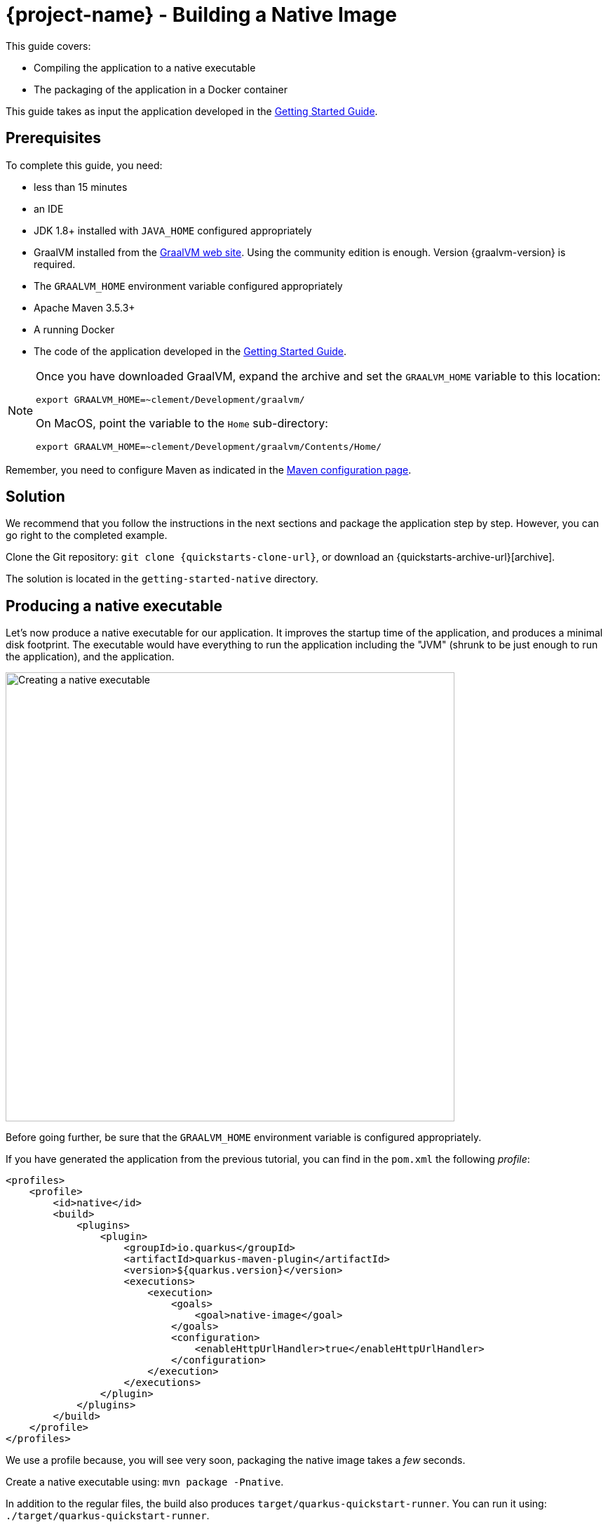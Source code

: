 = {project-name} - Building a Native Image

This guide covers:

* Compiling the application to a native executable
* The packaging of the application in a Docker container

This guide takes as input the application developed in the link:getting-started-guide.html[Getting Started Guide].

== Prerequisites

To complete this guide, you need:

* less than 15 minutes
* an IDE
* JDK 1.8+ installed with `JAVA_HOME` configured appropriately
* GraalVM installed from the http://www.graalvm.org/downloads/[GraalVM web site].
Using the community edition is enough.
Version {graalvm-version} is required.
* The `GRAALVM_HOME` environment variable configured appropriately
* Apache Maven 3.5.3+
* A running Docker
* The code of the application developed in the link:getting-started-guide.adoc[Getting Started Guide].

[NOTE]
====
Once you have downloaded GraalVM, expand the archive and set the `GRAALVM_HOME` variable to this location:

`export GRAALVM_HOME=~clement/Development/graalvm/`

On MacOS, point the variable to the `Home` sub-directory:

`export GRAALVM_HOME=~clement/Development/graalvm/Contents/Home/`
====

Remember, you need to configure Maven as indicated in the link:maven-config.html[Maven configuration page].

== Solution

We recommend that you follow the instructions in the next sections and package the application step by step.
However, you can go right to the completed example.

Clone the Git repository: `git clone {quickstarts-clone-url}`, or download an {quickstarts-archive-url}[archive].

The solution is located in the `getting-started-native` directory.

== Producing a native executable

Let's now produce a native executable for our application.
It improves the startup time of the application, and produces a minimal disk footprint.
The executable would have everything to run the application including the "JVM" (shrunk to be just enough to run the application), and the application.

image:native-image-process.png[Creating a native executable, width=640]

Before going further, be sure that the `GRAALVM_HOME` environment variable is configured appropriately.

If you have generated the application from the previous tutorial, you can find in the `pom.xml` the following _profile_:

[source,xml]
----
<profiles>
    <profile>
        <id>native</id>
        <build>
            <plugins>
                <plugin>
                    <groupId>io.quarkus</groupId>
                    <artifactId>quarkus-maven-plugin</artifactId>
                    <version>${quarkus.version}</version>
                    <executions>
                        <execution>
                            <goals>
                                <goal>native-image</goal>
                            </goals>
                            <configuration>
                                <enableHttpUrlHandler>true</enableHttpUrlHandler>
                            </configuration>
                        </execution>
                    </executions>
                </plugin>
            </plugins>
        </build>
    </profile>
</profiles>
----

We use a profile because, you will see very soon, packaging the native image takes a _few_ seconds.

Create a native executable using: `mvn package -Pnative`.

In addition to the regular files, the build also produces `target/quarkus-quickstart-runner`.
You can run it using: `./target/quarkus-quickstart-runner`.

== Testing the native executable

Producing a native executable can lead to a few issues, and so it's also a good idea to run some tests against the application running in the native file.

In the `pom.xml` file, extend the `native` profile with:

[source, xml]
----
<plugin>
    <groupId>org.apache.maven.plugins</groupId>
    <artifactId>maven-failsafe-plugin</artifactId>
    <version>${surefire.version}</version>
    <executions>
        <execution>
            <goals>
                <goal>integration-test</goal>
                <goal>verify</goal>
            </goals>
            <configuration>
                <systemProperties>
                    <native.image.path>${project.build.directory}/${project.build.finalName}-runner</native.image.path>
                </systemProperties>
            </configuration>
        </execution>
    </executions>
</plugin>
----

Then, create the `src/test/java/org/acme/quickstart/GreetingResourceIT.java` with the following content:

[source,java]
----
package org.acme.quickstart;


import io.quarkus.test.junit.SubstrateTest;

@SubstrateTest // <1>
public class GreetingResourceIT extends GreetingResourceTest { // <2>

    // Run the same tests

}
----
<1> Use another test runner that starts the application from the native file before the tests.
The executable is retrieved using the `native.image.path` system property configured in the _Failsafe Maven Plugin_.
<2> We extend our previous tests, but you can also implement your tests

To see the `GreetingResourceIT` run against the native image, add a verify goal:
[source]
----
mvn package verify -Pnative
...
[quarkus-quickstart-runner:50955]     universe:     391.96 ms
[quarkus-quickstart-runner:50955]      (parse):     904.37 ms
[quarkus-quickstart-runner:50955]     (inline):   1,143.32 ms
[quarkus-quickstart-runner:50955]    (compile):   6,228.44 ms
[quarkus-quickstart-runner:50955]      compile:   9,130.58 ms
[quarkus-quickstart-runner:50955]        image:   2,101.42 ms
[quarkus-quickstart-runner:50955]        write:     803.18 ms
[quarkus-quickstart-runner:50955]      [total]:  33,520.15 ms
[INFO]
[INFO] --- maven-failsafe-plugin:2.22.0:integration-test (default) @ quarkus-quickstart-native ---
[INFO]
[INFO] -------------------------------------------------------
[INFO]  T E S T S
[INFO] -------------------------------------------------------
[INFO] Running org.acme.quickstart.GreetingResourceIT
Executing [/Users/starksm/Dev/JBoss/Protean/starksm64-quarkus-quickstarts/getting-started-native/target/quarkus-quickstart-runner, -Dquarkus.http.port=8081, -Dtest.url=http://localhost:8081, -Dquarkus.log.file.path=target/quarkus.log]
2019-02-28 16:52:42,020 INFO  [io.quarkus] (main) Quarkus 1.0.0.Alpha1-SNAPSHOT started in 0.007s. Listening on: http://localhost:8080
2019-02-28 16:52:42,021 INFO  [io.quarkus] (main) Installed features: [cdi, resteasy]
[INFO] Tests run: 2, Failures: 0, Errors: 0, Skipped: 0, Time elapsed: 1.081 s - in org.acme.quickstart.GreetingResourceIT
[INFO]
[INFO] Results:
[INFO]
[INFO] Tests run: 2, Failures: 0, Errors: 0, Skipped: 0

...
----

== Producing a Docker container

IMPORTANT: Before going further, be sure to have a working Docker environment.

You can run the application in a Docker container using the JAR produced by the Quarkus Maven Plugin.
However, in this guide we focus on creating a Docker image using the produced native executable.

By default, the native image is tailored for your operating system (Linux, macOS, Windows etc).
Because the Docker container may not use the same _executable_ format as the one produced by your operating system,
we will instruct the Maven build to produce an executable from inside a Docker container:

[source, bash]
----
mvn package -Pnative -Dnative-image.docker-build=true
----

The produced executable will be a 64 bit Linux executable, so depending on your operating system it may no longer be runnable.
However, it's not an issue as we are going to copy it to a Docker container.
The project generation has provided a `Dockerfile` in the `src/main/docker` directory with the following content:

[source]
----
FROM registry.fedoraproject.org/fedora-minimal
WORKDIR /work/
COPY target/*-runner /work/application
RUN chmod 775 /work
EXPOSE 8080
CMD ["./application", "-Dquarkus.http.host=0.0.0.0"]
----

Then, if you didn't delete the generated native executable, you can build the docker image with:

[source]
----
docker build -f src/main/docker/Dockerfile -t quarkus-quickstart/quickstart .
----

And finally, run it with:

[source]
----
docker run -i --rm -p 8080:8080 quarkus-quickstart/quickstart
----

NOTE: Interested by tiny Docker images, check the {quarkus-tree-url}/docker/distroless[distroless] version.

== What's next?

This guide covered the creation of a native (binary) executable for your application.
It provides an application exhibiting a swift startup time and consuming less memory.
However, there is much more.
We recommend continuing the journey with the link:kubernetes-guide.html[deployment to Kubernetes and OpenShift].
